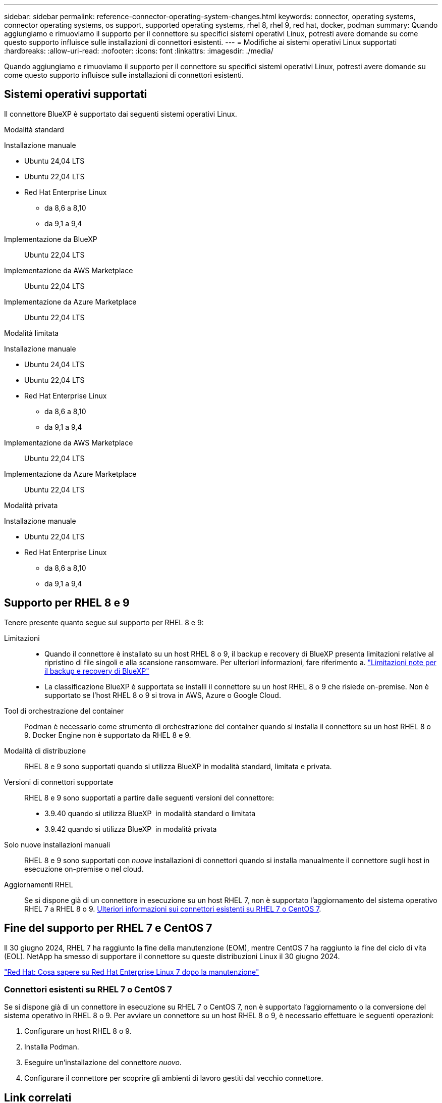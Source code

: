 ---
sidebar: sidebar 
permalink: reference-connector-operating-system-changes.html 
keywords: connector, operating systems, connector operating systems, os support, supported operating systems, rhel 8, rhel 9, red hat, docker, podman 
summary: Quando aggiungiamo e rimuoviamo il supporto per il connettore su specifici sistemi operativi Linux, potresti avere domande su come questo supporto influisce sulle installazioni di connettori esistenti. 
---
= Modifiche ai sistemi operativi Linux supportati
:hardbreaks:
:allow-uri-read: 
:nofooter: 
:icons: font
:linkattrs: 
:imagesdir: ./media/


[role="lead"]
Quando aggiungiamo e rimuoviamo il supporto per il connettore su specifici sistemi operativi Linux, potresti avere domande su come questo supporto influisce sulle installazioni di connettori esistenti.



== Sistemi operativi supportati

Il connettore BlueXP è supportato dai seguenti sistemi operativi Linux.

[role="tabbed-block"]
====
.Modalità standard
--
Installazione manuale::
+
--
* Ubuntu 24,04 LTS
* Ubuntu 22,04 LTS
* Red Hat Enterprise Linux
+
** da 8,6 a 8,10
** da 9,1 a 9,4




--
Implementazione da BlueXP:: Ubuntu 22,04 LTS
Implementazione da AWS Marketplace:: Ubuntu 22,04 LTS
Implementazione da Azure Marketplace:: Ubuntu 22,04 LTS


--
.Modalità limitata
--
Installazione manuale::
+
--
* Ubuntu 24,04 LTS
* Ubuntu 22,04 LTS
* Red Hat Enterprise Linux
+
** da 8,6 a 8,10
** da 9,1 a 9,4




--
Implementazione da AWS Marketplace:: Ubuntu 22,04 LTS
Implementazione da Azure Marketplace:: Ubuntu 22,04 LTS


--
.Modalità privata
--
Installazione manuale::
+
--
* Ubuntu 22,04 LTS
* Red Hat Enterprise Linux
+
** da 8,6 a 8,10
** da 9,1 a 9,4




--


--
====


== Supporto per RHEL 8 e 9

Tenere presente quanto segue sul supporto per RHEL 8 e 9:

Limitazioni::
+
--
* Quando il connettore è installato su un host RHEL 8 o 9, il backup e recovery di BlueXP presenta limitazioni relative al ripristino di file singoli e alla scansione ransomware. Per ulteriori informazioni, fare riferimento a. https://docs.netapp.com/us-en/bluexp-backup-recovery/reference-limitations.html["Limitazioni note per il backup e recovery di BlueXP"^]
* La classificazione BlueXP è supportata se installi il connettore su un host RHEL 8 o 9 che risiede on-premise. Non è supportato se l'host RHEL 8 o 9 si trova in AWS, Azure o Google Cloud.


--
Tool di orchestrazione del container:: Podman è necessario come strumento di orchestrazione del container quando si installa il connettore su un host RHEL 8 o 9. Docker Engine non è supportato da RHEL 8 e 9.
Modalità di distribuzione:: RHEL 8 e 9 sono supportati quando si utilizza BlueXP in modalità standard, limitata e privata.
Versioni di connettori supportate:: RHEL 8 e 9 sono supportati a partire dalle seguenti versioni del connettore:
+
--
* 3.9.40 quando si utilizza BlueXP  in modalità standard o limitata
* 3.9.42 quando si utilizza BlueXP  in modalità privata


--
Solo nuove installazioni manuali:: RHEL 8 e 9 sono supportati con _nuove_ installazioni di connettori quando si installa manualmente il connettore sugli host in esecuzione on-premise o nel cloud.
Aggiornamenti RHEL:: Se si dispone già di un connettore in esecuzione su un host RHEL 7, non è supportato l'aggiornamento del sistema operativo RHEL 7 a RHEL 8 o 9. <<Connettori esistenti su RHEL 7 o CentOS 7,Ulteriori informazioni sui connettori esistenti su RHEL 7 o CentOS 7>>.




== Fine del supporto per RHEL 7 e CentOS 7

Il 30 giugno 2024, RHEL 7 ha raggiunto la fine della manutenzione (EOM), mentre CentOS 7 ha raggiunto la fine del ciclo di vita (EOL). NetApp ha smesso di supportare il connettore su queste distribuzioni Linux il 30 giugno 2024.

https://www.redhat.com/en/technologies/linux-platforms/enterprise-linux/rhel-7-end-of-maintenance["Red Hat: Cosa sapere su Red Hat Enterprise Linux 7 dopo la manutenzione"^]



=== Connettori esistenti su RHEL 7 o CentOS 7

Se si dispone già di un connettore in esecuzione su RHEL 7 o CentOS 7, non è supportato l'aggiornamento o la conversione del sistema operativo in RHEL 8 o 9. Per avviare un connettore su un host RHEL 8 o 9, è necessario effettuare le seguenti operazioni:

. Configurare un host RHEL 8 o 9.
. Installa Podman.
. Eseguire un'installazione del connettore _nuovo_.
. Configurare il connettore per scoprire gli ambienti di lavoro gestiti dal vecchio connettore.




== Link correlati



=== Come iniziare con RHEL 8 e 9

Fare riferimento alle pagine seguenti per i dettagli sui requisiti host, i requisiti Podman e i passaggi per installare Podman e il connettore:

[role="tabbed-block"]
====
.Modalità standard
--
* https://docs.netapp.com/us-en/bluexp-setup-admin/task-install-connector-on-prem.html["Installare e configurare un connettore in loco"]
* https://docs.netapp.com/us-en/bluexp-setup-admin/task-install-connector-aws-manual.html["Installare manualmente il connettore in AWS"]
* https://docs.netapp.com/us-en/bluexp-setup-admin/task-install-connector-azure-manual.html["Installare manualmente il connettore in Azure"]
* https://docs.netapp.com/us-en/bluexp-setup-admin/task-install-connector-google-manual.html["Installare manualmente il connettore in Google Cloud"]


--
.Modalità limitata
--
https://docs.netapp.com/us-en/bluexp-setup-admin/task-prepare-restricted-mode.html["Prepararsi per l'implementazione in modalità limitata"]

--
.Modalità privata
--
https://docs.netapp.com/us-en/bluexp-setup-admin/task-prepare-private-mode.html["Prepararsi per l'implementazione in modalità privata"]

--
====


=== Come riscoprire gli ambienti di lavoro

Fare riferimento alle pagine seguenti per riscoprire gli ambienti di lavoro dopo l'implementazione di un nuovo connettore.

* https://docs.netapp.com/us-en/bluexp-cloud-volumes-ontap/task-adding-systems.html["Aggiungere sistemi Cloud Volumes ONTAP esistenti a BlueXP"^]
* https://docs.netapp.com/us-en/bluexp-ontap-onprem/task-discovering-ontap.html["Scopri i cluster ONTAP on-premise"^]
* https://docs.netapp.com/us-en/bluexp-fsx-ontap/use/task-creating-fsx-working-environment.html["Crea o scopri un ambiente di lavoro FSX per ONTAP"^]
* https://docs.netapp.com/us-en/bluexp-azure-netapp-files/task-create-working-env.html["Creare un ambiente di lavoro Azure NetApp Files"^]
* https://docs.netapp.com/us-en/bluexp-e-series/task-discover-e-series.html["Scopri i sistemi e-Series"^]
* https://docs.netapp.com/us-en/bluexp-storagegrid/task-discover-storagegrid.html["Scopri i sistemi StorageGRID"^]

